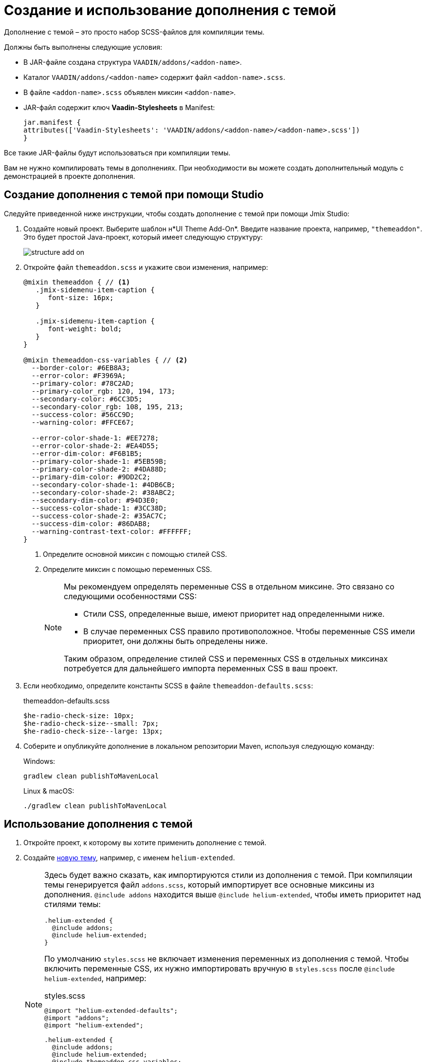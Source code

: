 = Создание и использование дополнения с темой

Дополнение c темой – это просто набор SCSS-файлов для компиляции темы.

Должны быть выполнены следующие условия:

* В JAR-файле создана структура `VAADIN/addons/<addon-name>`.
* Каталог `VAADIN/addons/<addon-name>` содержит файл `<addon-name>.scss`.
* В файле `<addon-name>.scss` объявлен миксин `<addon-name>`.
* JAR-файл содержит ключ *Vaadin-Stylesheets* в Manifest:
+
[source, mf,indent=0]
----
jar.manifest {
attributes(['Vaadin-Stylesheets': 'VAADIN/addons/<addon-name>/<addon-name>.scss'])
}
----

Все такие JAR-файлы будут использоваться при компиляции темы.

Вам не нужно компилировать темы в дополнениях. При необходимости вы можете создать дополнительный модуль с демонстрацией в проекте дополнения.

== Создание дополнения с темой при помощи Studio

Следуйте приведенной ниже инструкции, чтобы создать дополнение с темой при помощи Jmix Studio:

. Создайте новый проект. Выберите шаблон н*UI Theme Add-On*. Введите название проекта, например, `"themeaddon"`. Это будет простой Java-проект, который имеет следующую структуру:
+
image::themes/structure-add-on.png[align="center"]
. Откройте файл `themeaddon.scss` и укажите свои изменения, например:
+
[source, css,indent=0]
----
@mixin themeaddon { // <1>
   .jmix-sidemenu-item-caption {
      font-size: 16px;
   }

   .jmix-sidemenu-item-caption {
      font-weight: bold;
   }
}

@mixin themeaddon-css-variables { // <2>
  --border-color: #6EB8A3;
  --error-color: #F3969A;
  --primary-color: #78C2AD;
  --primary-color_rgb: 120, 194, 173;
  --secondary-color: #6CC3D5;
  --secondary-color_rgb: 108, 195, 213;
  --success-color: #56CC9D;
  --warning-color: #FFCE67;

  --error-color-shade-1: #EE7278;
  --error-color-shade-2: #EA4D55;
  --error-dim-color: #F6B1B5;
  --primary-color-shade-1: #5EB59B;
  --primary-color-shade-2: #4DA88D;
  --primary-dim-color: #9DD2C2;
  --secondary-color-shade-1: #4DB6CB;
  --secondary-color-shade-2: #38ABC2;
  --secondary-dim-color: #94D3E0;
  --success-color-shade-1: #3CC38D;
  --success-color-shade-2: #35AC7C;
  --success-dim-color: #86DAB8;
  --warning-contrast-text-color: #FFFFFF;
}
----
<1> Определите основной миксин с помощью стилей CSS.
<2> Определите миксин с помощью переменных CSS.
+
[NOTE]
====
Мы рекомендуем определять переменные CSS в отдельном миксине. Это связано со следующими особенностями CSS:

* Стили CSS, определенные выше, имеют приоритет над определенными ниже.

* В случае переменных CSS правило противоположное. Чтобы переменные CSS имели приоритет, они должны быть определены ниже.

Таким образом, определение стилей CSS и переменных CSS в отдельных миксинах потребуется для дальнейшего импорта переменных CSS в ваш проект.
====

. Если необходимо, определите константы SCSS в файле `themeaddon-defaults.scss`:
+
.themeaddon-defaults.scss
[source, css,indent=0]
----
$he-radio-check-size: 10px;
$he-radio-check-size--small: 7px;
$he-radio-check-size--large: 13px;
----
. Соберите и опубликуйте дополнение в локальном репозитории Maven, используя следующую команду:
+
.Windows:
[source, code,indent=0]
----
gradlew clean publishToMavenLocal
----
+
.Linux & macOS:
[source, code,indent=0]
----
./gradlew clean publishToMavenLocal
----

== Использование дополнения с темой

. Откройте проект, к которому вы хотите применить дополнение с темой.
. Создайте xref:themes/custom_theme.adoc[новую тему], например, с именем `helium-extended`.
+
[NOTE]
====
Здесь будет важно сказать, как импортируются стили из дополнения с темой. При компиляции темы генерируется файл `addons.scss`, который импортирует все основные миксины из дополнения. `@include addons` находится выше `@include helium-extended`, чтобы иметь приоритет над стилями темы:

[source, css,indent=0]
----
.helium-extended {
  @include addons;
  @include helium-extended;
}
----

По умолчанию `styles.scss` не включает изменения переменных из дополнения с темой. Чтобы включить переменные CSS, их нужно импортировать вручную в `styles.scss` после `@include helium-extended`, например:

.styles.scss
[source, css,indent=0]
----
@import "helium-extended-defaults";
@import "addons";
@import "helium-extended";

.helium-extended {
  @include addons;
  @include helium-extended;
  @include themeaddon-css-variables;
}
----

Если константы SCSS были определены в дополнении с темой, импортируйте файл с константами в `helium-extended-defaults.scss`:

.helium-extended-defaults.scss
[source, css,indent=0]
----
@import "../helium/helium-defaults";
@import "../../addons/themeaddon/themeaddon-defaults.scss";
----
====
. Откройте файл `build.gradle` и внесите следующие изменения:
* добавьте `mavenLocal()` в репозитории;
* включите в проект зависимость дополнения:
+
[source, gradle,indent=0]
----
implementation 'com.company:themeaddon:0.0.1-SNAPSHOT'
----
. Перезагрузите проект.
